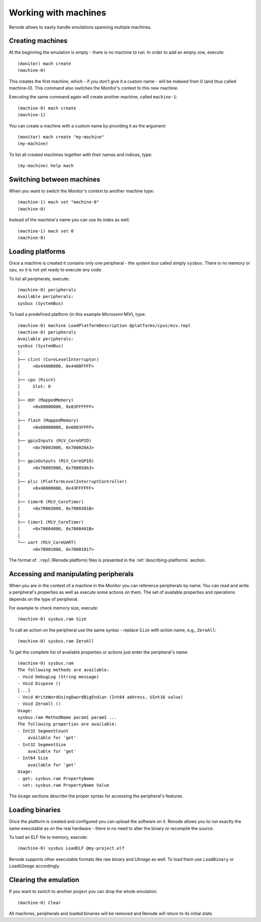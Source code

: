 .. _working-with-machines:

Working with machines
=====================

Renode allows to easily handle emulations spanning multiple machines.

Creating machines
-----------------

At the beginning the emulation is empty - there is no machine to run.
In order to add an empty one, execute::

    (monitor) mach create
    (machine-0)

This creates the first machine, which - if you don't give it a custom name - will be indexed from 0 (and thus called machine-0).
This command also switches the Monitor's context to this new machine.

Executing the same command again will create another machine, called ``machine-1``::

    (machine-0) mach create
    (machine-1)

You can create a machine with a custom name by providing it as the argument::

    (monitor) mach create "my-machine"
    (my-machine)

To list all created machines together with their names and indices, type::

    (my-machine) help mach

Switching between machines
--------------------------

When you want to switch the Monitor's context to another machine type::

    (machine-1) mach set "machine-0"
    (machine-0)

Instead of the machine's name you can use its index as well::

    (machine-1) mach set 0
    (machine-0)

Loading platforms
-----------------

Once a machine is created it contains only one peripheral - the *system bus* called simply ``sysbus``.
There is no memory or cpu, so it is not yet ready to execute any code.

To list all peripherals, execute::

    (machine-0) peripherals
    Available peripherals:
    sysbus (SystemBus)

To load a predefined platform (in this example *Microsemi MiV*), type::

    (machine-0) machine LoadPlatformDescription @platforms/cpus/miv.repl
    (machine-0) peripherals
    Available peripherals:
    sysbus (SystemBus)
    │
    ├── clint (CoreLevelInterruptor)
    │     <0x44000000, 0x4400FFFF>
    │
    ├── cpu (RiscV)
    │     Slot: 0
    │
    ├── ddr (MappedMemory)
    │     <0x80000000, 0x83FFFFFF>
    │
    ├── flash (MappedMemory)
    │     <0x60000000, 0x6003FFFF>
    │
    ├── gpioInputs (MiV_CoreGPIO)
    │     <0x70002000, 0x700020A3>
    │
    ├── gpioOutputs (MiV_CoreGPIO)
    │     <0x70005000, 0x700050A3>
    │
    ├── plic (PlatformLevelInterruptController)
    │     <0x40000000, 0x43FFFFFF>
    │
    ├── timer0 (MiV_CoreTimer)
    │     <0x70003000, 0x7000301B>
    │
    ├── timer1 (MiV_CoreTimer)
    │     <0x70004000, 0x7000401B>
    │
    └── uart (MiV_CoreUART)
          <0x70001000, 0x70001017>

The format of ``.repl`` (Renode platform) files is presented in the :ref:`describing-platforms` section.

Accessing and manipulating peripherals
--------------------------------------

When you are in the context of a machine in the Monitor you can reference peripherals by name.
You can read and write a peripheral's properties as well as execute some actions on them.
The set of available properties and operations depends on the type of peripheral.

For example to check memory size, execute::

    (machine-0) sysbus.ram Size

To call an action on the peripheral use the same syntax - replace ``Size`` with action name, e.g., ``ZeroAll``::

    (machine-0) sysbus.ram ZeroAll

To get the complete list of available properties or actions just enter the peripheral's name::

    (machine-0) sysbus.ram
    The following methods are available:
    - Void DebugLog (String message)
    - Void Dispose ()
    [...]
    - Void WriteWordUsingDwordBigEndian (Int64 address, UInt16 value)
    - Void ZeroAll ()
    Usage:
    sysbus.ram MethodName param1 param2 ...
    The following properties are available:
    - Int32 SegmentCount
        available for 'get'
    - Int32 SegmentSize
        available for 'get'
    - Int64 Size
        available for 'get'
    Usage:
    - get: sysbus.ram PropertyName
    - set: sysbus.ram PropertyName Value

The ``Usage`` sections describe the proper syntax for accessing the peripheral's features.

Loading binaries
----------------

Once the platform is created and configured you can upload the software on it.
Renode allows you to run exactly the same executable as on the real hardware - there is no need to alter the binary or recompile the source.

To load an ELF file to memory, execute::

    (machine-0) sysbus LoadELF @my-project.elf

Renode supports other executable formats like raw *binary* and *UImage* as well.
To load them use ``LoadBinary`` or ``LoadUImage`` accordingly.

Clearing the emulation
----------------------

If you want to switch to another project you can drop the whole emulation::

    (machine-0) Clear

All machines, peripherals and loaded binaries will be removed and Renode will return to its initial state.
